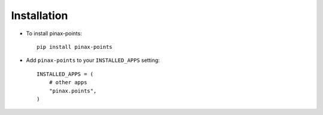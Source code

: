 .. _installation:

Installation
============

* To install pinax-points::

    pip install pinax-points

* Add ``pinax-points`` to your ``INSTALLED_APPS`` setting::

    INSTALLED_APPS = (
        # other apps
        "pinax.points",
    )
